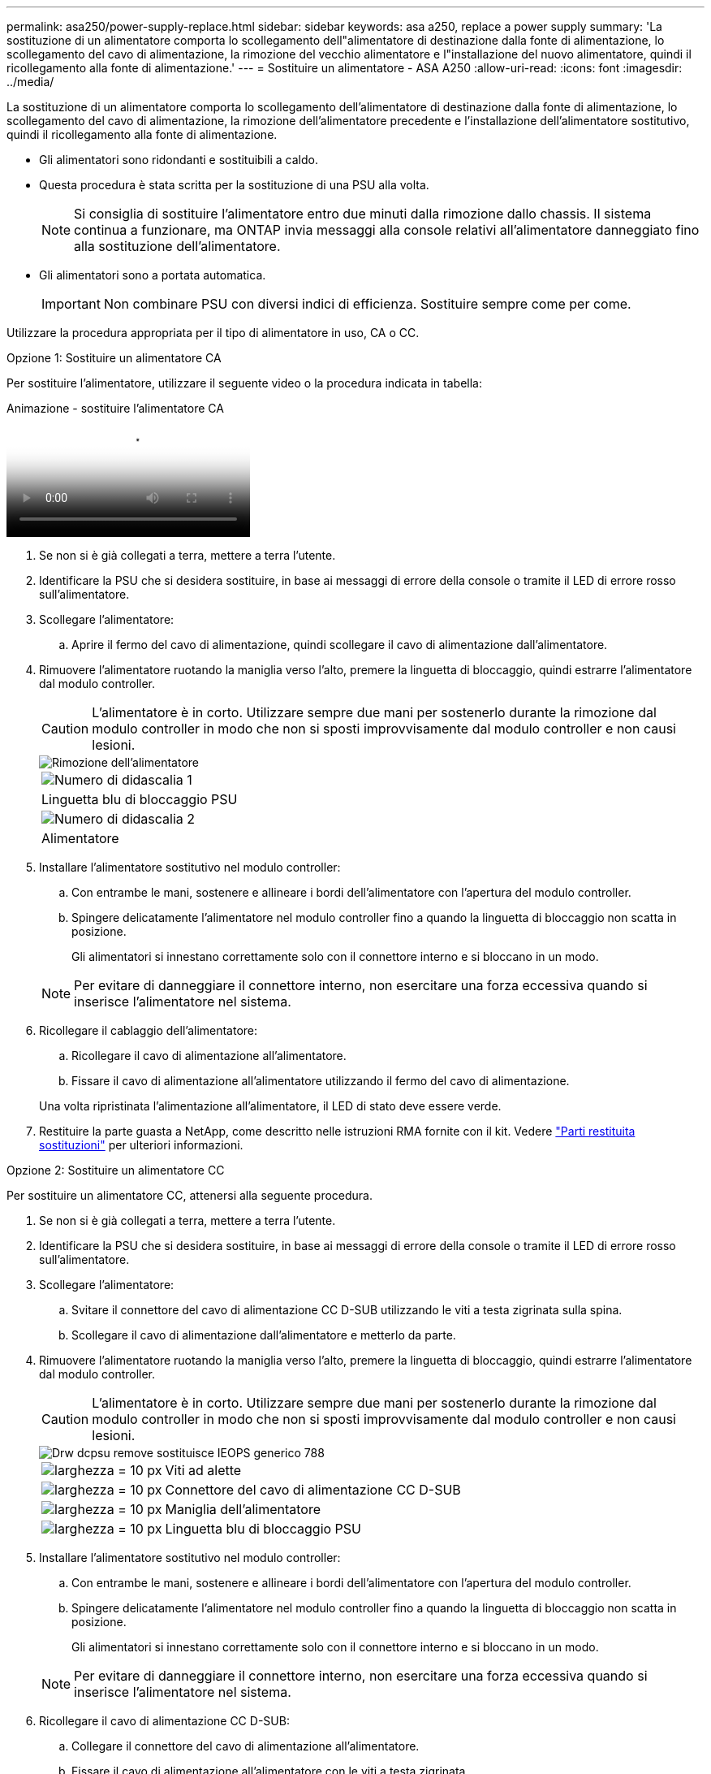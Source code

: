 ---
permalink: asa250/power-supply-replace.html 
sidebar: sidebar 
keywords: asa a250, replace a power supply 
summary: 'La sostituzione di un alimentatore comporta lo scollegamento dell"alimentatore di destinazione dalla fonte di alimentazione, lo scollegamento del cavo di alimentazione, la rimozione del vecchio alimentatore e l"installazione del nuovo alimentatore, quindi il ricollegamento alla fonte di alimentazione.' 
---
= Sostituire un alimentatore - ASA A250
:allow-uri-read: 
:icons: font
:imagesdir: ../media/


[role="lead"]
La sostituzione di un alimentatore comporta lo scollegamento dell'alimentatore di destinazione dalla fonte di alimentazione, lo scollegamento del cavo di alimentazione, la rimozione dell'alimentatore precedente e l'installazione dell'alimentatore sostitutivo, quindi il ricollegamento alla fonte di alimentazione.

* Gli alimentatori sono ridondanti e sostituibili a caldo.
* Questa procedura è stata scritta per la sostituzione di una PSU alla volta.
+

NOTE: Si consiglia di sostituire l'alimentatore entro due minuti dalla rimozione dallo chassis. Il sistema continua a funzionare, ma ONTAP invia messaggi alla console relativi all'alimentatore danneggiato fino alla sostituzione dell'alimentatore.

* Gli alimentatori sono a portata automatica.
+

IMPORTANT: Non combinare PSU con diversi indici di efficienza. Sostituire sempre come per come.



Utilizzare la procedura appropriata per il tipo di alimentatore in uso, CA o CC.

[role="tabbed-block"]
====
.Opzione 1: Sostituire un alimentatore CA
--
Per sostituire l'alimentatore, utilizzare il seguente video o la procedura indicata in tabella:

.Animazione - sostituire l'alimentatore CA
video::86487f5e-20ff-43e6-99ae-ac5b015c1aa5[panopto]
. Se non si è già collegati a terra, mettere a terra l'utente.
. Identificare la PSU che si desidera sostituire, in base ai messaggi di errore della console o tramite il LED di errore rosso sull'alimentatore.
. Scollegare l'alimentatore:
+
.. Aprire il fermo del cavo di alimentazione, quindi scollegare il cavo di alimentazione dall'alimentatore.


. Rimuovere l'alimentatore ruotando la maniglia verso l'alto, premere la linguetta di bloccaggio, quindi estrarre l'alimentatore dal modulo controller.
+

CAUTION: L'alimentatore è in corto. Utilizzare sempre due mani per sostenerlo durante la rimozione dal modulo controller in modo che non si sposti improvvisamente dal modulo controller e non causi lesioni.

+
image::../media/drw_a250_replace_psu.png[Rimozione dell'alimentatore]

+
|===


 a| 
image:../media/legend_icon_01.png["Numero di didascalia 1"]
| Linguetta blu di bloccaggio PSU 


 a| 
image:../media/legend_icon_02.png["Numero di didascalia 2"]
 a| 
Alimentatore

|===
. Installare l'alimentatore sostitutivo nel modulo controller:
+
.. Con entrambe le mani, sostenere e allineare i bordi dell'alimentatore con l'apertura del modulo controller.
.. Spingere delicatamente l'alimentatore nel modulo controller fino a quando la linguetta di bloccaggio non scatta in posizione.
+
Gli alimentatori si innestano correttamente solo con il connettore interno e si bloccano in un modo.

+

NOTE: Per evitare di danneggiare il connettore interno, non esercitare una forza eccessiva quando si inserisce l'alimentatore nel sistema.



. Ricollegare il cablaggio dell'alimentatore:
+
.. Ricollegare il cavo di alimentazione all'alimentatore.
.. Fissare il cavo di alimentazione all'alimentatore utilizzando il fermo del cavo di alimentazione.


+
Una volta ripristinata l'alimentazione all'alimentatore, il LED di stato deve essere verde.

. Restituire la parte guasta a NetApp, come descritto nelle istruzioni RMA fornite con il kit. Vedere https://mysupport.netapp.com/site/info/rma["Parti restituita  sostituzioni"^] per ulteriori informazioni.


--
.Opzione 2: Sostituire un alimentatore CC
--
Per sostituire un alimentatore CC, attenersi alla seguente procedura.

. Se non si è già collegati a terra, mettere a terra l'utente.
. Identificare la PSU che si desidera sostituire, in base ai messaggi di errore della console o tramite il LED di errore rosso sull'alimentatore.
. Scollegare l'alimentatore:
+
.. Svitare il connettore del cavo di alimentazione CC D-SUB utilizzando le viti a testa zigrinata sulla spina.
.. Scollegare il cavo di alimentazione dall'alimentatore e metterlo da parte.


. Rimuovere l'alimentatore ruotando la maniglia verso l'alto, premere la linguetta di bloccaggio, quindi estrarre l'alimentatore dal modulo controller.
+

CAUTION: L'alimentatore è in corto. Utilizzare sempre due mani per sostenerlo durante la rimozione dal modulo controller in modo che non si sposti improvvisamente dal modulo controller e non causi lesioni.

+
image::../media/drw_dcpsu_remove-replace-generic_IEOPS-788.svg[Drw dcpsu remove sostituisce IEOPS generico 788]

+
[cols="1,3"]
|===


 a| 
image:../media/legend_icon_01.svg["larghezza = 10 px"]
 a| 
Viti ad alette



 a| 
image:../media/legend_icon_02.svg["larghezza = 10 px"]
 a| 
Connettore del cavo di alimentazione CC D-SUB



 a| 
image:../media/legend_icon_03.svg["larghezza = 10 px"]
 a| 
Maniglia dell'alimentatore



 a| 
image:../media/legend_icon_04.svg["larghezza = 10 px"]
 a| 
Linguetta blu di bloccaggio PSU

|===
. Installare l'alimentatore sostitutivo nel modulo controller:
+
.. Con entrambe le mani, sostenere e allineare i bordi dell'alimentatore con l'apertura del modulo controller.
.. Spingere delicatamente l'alimentatore nel modulo controller fino a quando la linguetta di bloccaggio non scatta in posizione.
+
Gli alimentatori si innestano correttamente solo con il connettore interno e si bloccano in un modo.

+

NOTE: Per evitare di danneggiare il connettore interno, non esercitare una forza eccessiva quando si inserisce l'alimentatore nel sistema.



. Ricollegare il cavo di alimentazione CC D-SUB:
+
.. Collegare il connettore del cavo di alimentazione all'alimentatore.
.. Fissare il cavo di alimentazione all'alimentatore con le viti a testa zigrinata.
+
Una volta ripristinata l'alimentazione all'alimentatore, il LED di stato deve essere verde.



. Restituire la parte guasta a NetApp, come descritto nelle istruzioni RMA fornite con il kit. Vedere https://mysupport.netapp.com/site/info/rma["Parti restituita  sostituzioni"^] per ulteriori informazioni.


--
====